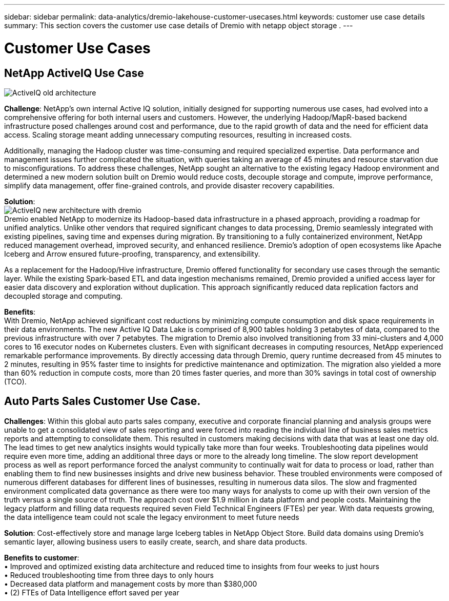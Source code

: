---
sidebar: sidebar
permalink: data-analytics/dremio-lakehouse-customer-usecases.html
keywords: customer use case details
summary: This section covers the customer use case details of Dremio with netapp object storage .
---

= Customer Use Cases
:hardbreaks:
:nofooter:
:icons: font
:linkattrs:
:imagesdir: ../media/

//
// This file was created with NDAC Version 2.0 (August 17, 2020)
//
// 2021-11-15 09:15:45.920602
//

[.lead]

== NetApp ActiveIQ Use Case
image:activeIQold.png["ActiveIQ old architecture"]

*Challenge*: NetApp's own internal Active IQ solution, initially designed for supporting numerous use cases, had evolved into a comprehensive offering for both internal users and customers. However, the underlying Hadoop/MapR-based backend infrastructure posed challenges around cost and performance,  due to the rapid growth of data and the need for efficient data access. Scaling storage meant adding unnecessary computing resources, resulting in increased costs. 

Additionally, managing the Hadoop cluster was time-consuming and required specialized expertise. Data performance and management issues further complicated the situation, with queries taking an average of 45 minutes and resource starvation due to misconfigurations. To address these challenges, NetApp sought an alternative to the existing legacy Hadoop environment and determined a new modern solution built on Dremio would reduce costs, decouple storage and compute, improve performance, simplify data management, offer fine-grained controls, and provide disaster recovery capabilities.

*Solution*:
image:activeIQnew.png["ActiveIQ new architecture with dremio"]
Dremio enabled NetApp to modernize its Hadoop-based data infrastructure in a phased approach, providing a roadmap for unified analytics. Unlike other vendors that required significant changes to data processing, Dremio seamlessly integrated with existing pipelines, saving time and expenses during migration. By transitioning to a fully containerized environment, NetApp reduced management overhead, improved security, and enhanced resilience. Dremio's adoption of open ecosystems like Apache Iceberg and Arrow ensured future-proofing, transparency, and extensibility.

As a replacement for the Hadoop/Hive infrastructure, Dremio offered functionality for secondary use cases through the semantic layer. While the existing Spark-based ETL and data ingestion mechanisms remained, Dremio provided a unified access layer for easier data discovery and exploration without duplication. This approach significantly reduced data replication factors and decoupled storage and computing.

*Benefits*:
With Dremio, NetApp achieved significant cost reductions by minimizing compute consumption and disk space requirements in their data environments. The new Active IQ Data Lake is comprised of 8,900 tables holding 3 petabytes of data, compared to the previous infrastructure with over 7 petabytes. The migration to Dremio also involved transitioning from 33 mini-clusters and 4,000 cores to 16 executor nodes on Kubernetes clusters. Even with significant decreases in computing resources, NetApp experienced remarkable performance improvements. By directly accessing data through Dremio, query runtime decreased from 45 minutes to 2 minutes, resulting in 95% faster time to insights for predictive maintenance and optimization. The migration also yielded a more than 60% reduction in compute costs, more than 20 times faster queries, and more than 30% savings in total cost of ownership (TCO).

== Auto Parts Sales Customer Use Case.  

*Challenges*: Within this global auto parts sales company, executive and corporate financial planning and analysis groups were unable to get a consolidated view of sales reporting and were forced into reading the individual line of business sales metrics reports and attempting to consolidate them. This resulted in customers making decisions with data that was at least one day old. The lead times to get new analytics insights would typically take more than four weeks. Troubleshooting data pipelines would require even more time, adding an additional three days or more to the already long timeline.  The slow report development process as well as report performance forced the analyst community to continually wait for data to process or load, rather than enabling them to find new businesses insights and drive new business behavior. These troubled environments were composed of numerous different databases for different lines of businesses, resulting in numerous data silos. The slow and fragmented environment  complicated data governance as there were too many ways for analysts to come up with their own version of the truth versus a single source of truth. The approach cost over $1.9 million in data platform and people costs. Maintaining the legacy platform and filling data requests required seven Field Technical Engineers (FTEs) per year. With data requests growing, the data intelligence team could not scale the legacy environment to meet future needs

*Solution*: Cost-effectively store and manage large Iceberg tables in NetApp Object Store. Build data domains using Dremio's semantic layer, allowing business users to easily create, search, and share data products.

*Benefits to customer*: 
•	Improved and optimized existing data architecture and reduced time to insights from four weeks to just hours
•	Reduced troubleshooting time from three days to only hours
•	Decreased data platform and management costs by more than $380,000
•	(2) FTEs of Data Intelligence effort saved per year
